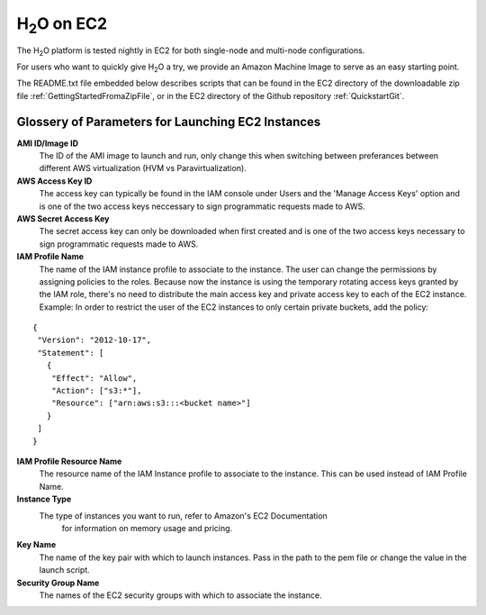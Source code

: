.. _EC2:


H\ :sub:`2`\ O on EC2
=====================

The H\ :sub:`2`\ O platform is tested nightly in EC2
for both single-node and multi-node configurations.

For users who want to quickly give H\ :sub:`2`\ O a try, we provide
an Amazon Machine Image to serve as an easy starting point.

The README.txt file embedded below describes scripts that can be found
in the EC2 directory of the downloadable zip file
:ref:`GettingStartedFromaZipFile`, or in the EC2 directory of the
Github repository :ref:`QuickstartGit`.

Glossery of Parameters for Launching EC2 Instances
""""""""""""""""""""""""""""""""""""""""""""""""""

**AMI ID/Image ID**
  The ID of the AMI image to launch and run, only change this when switching between preferances between different AWS virtualization (HVM vs Paravirtualization).

**AWS Access Key ID**
  The access key can typically be found in the IAM console under Users and the 'Manage Access Keys' option and is one of the two access keys neccessary to sign programmatic requests made to AWS.

**AWS Secret Access Key**
  The secret access key can only be downloaded when first created and is one of the two access keys necessary to sign programmatic requests made to AWS.

**IAM Profile Name**
  The name of the IAM instance profile to associate to the instance. The user can change the permissions by assigning policies to the roles. Because now the instance is using the temporary rotating access keys granted by the IAM role, there's no need to distribute the main access key and private access key to each of the EC2 instance.
  Example: In order to restrict the user of the EC2 instances to only certain private buckets, add the policy:

::

  { 
   "Version": "2012-10-17",
   "Statement": [
     {
      "Effect": "Allow",
      "Action": ["s3:*"],
      "Resource": ["arn:aws:s3:::<bucket name>"]
     }
   ]
  }
  
**IAM Profile Resource Name**
  The resource name of the IAM Instance profile to associate to the instance. This can be used instead of IAM Profile Name.

**Instance Type**
  The type of instances you want to run, refer to Amazon's EC2 Documentation
   for information on memory usage and pricing.

**Key Name**
  The name of the key pair with which to launch instances. Pass in the path to the pem file or change the value in the launch script.

**Security Group Name**
  The names of the EC2 security groups with which to associate the instance.


.. raw:: html

    <div style="margin-top:10px;">
      <iframe width=900 height=900 src="../bits/ec2/README.txt" frameborder="0" allowfullscreen></iframe>
    </div>
